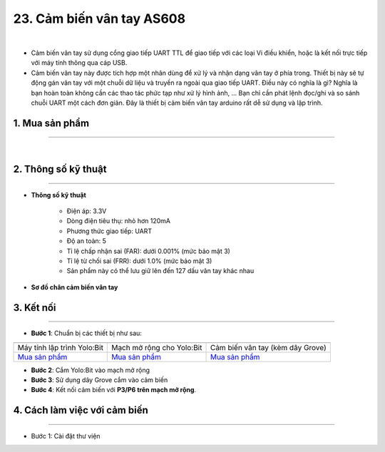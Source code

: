 23. Cảm biến vân tay AS608
==============

.. image:: images/2x.1.png
    :width: 400px
    :align: center 
| 

- Cảm biến vân tay sử dụng cổng giao tiếp UART TTL để giao tiếp với các loại Vi điều khiển, hoặc là kết nối trực tiếp với máy tính thông qua cáp USB.

- Cảm biến vân tay này được tích hợp một nhân dùng để xử lý và nhận dạng vân tay ở phía trong. Thiết bị này sẽ tự động gán vân tay với một chuỗi dữ liệu và truyền ra ngoài qua giao tiếp UART. Điều này có nghĩa là gì? Nghĩa là bạn hoàn toàn không cần các thao tác phức tạp như xử lý hình ảnh, … Bạn chỉ cần phát lệnh đọc/ghi và so sánh chuỗi UART một cách đơn giản. Đây là thiết bị cảm biến vân tay arduino rất dễ sử dụng và lập trình.


**1. Mua sản phẩm**
-----------
----------

..  image:: images/gio.png
    :alt: some image
    :target: https://shop.ohstem.vn/san-pham/cam-bien-van-tay/
    :class: with-shadow
    :scale: 100%
    :align: center
|

**2. Thông số kỹ thuật**
---------
------------

- **Thông số kỹ thuật**

    + Điện áp: 3.3V 
    + Dòng điện tiêu thụ:  nhỏ hơn 120mA
    + Phương thức giao tiếp: UART
    + Độ an toàn: 5
    + Tỉ lệ chấp nhận sai (FAR):  dưới 0.001% (mức bảo mật 3)
    + Tỉ lệ từ chối sai (FRR): dưới 1.0% (mức bảo mật 3)
    + Sản phẩm này có thể lưu giữ lên đến 127 dấu vân tay khác nhau

- **Sơ đồ chân cảm biến vân tay**



**3. Kết nối**
------------
------------

- **Bước 1**: Chuẩn bị các thiết bị như sau: 

.. list-table:: 
   :widths: auto
   :header-rows: 1
     
   * - .. image:: images/yolo.png
          :width: 200px
          :align: center
     - .. image:: images/mmr.png
          :width: 200px
          :align: center
     - .. image:: images/2x.1.png
          :width: 200px
          :align: center
   * - Máy tính lập trình Yolo:Bit
     - Mạch mở rộng cho Yolo:Bit
     - Cảm biến vân tay (kèm dây Grove)
   * - `Mua sản phẩm <https://shop.ohstem.vn/san-pham/may-tinh-lap-trinh-yolobit/>`_
     - `Mua sản phẩm <https://shop.ohstem.vn/san-pham/grove-shield/>`_
     - `Mua sản phẩm <https://shop.ohstem.vn/san-pham/cam-bien-van-tay/>`_


- **Bước 2**: Cắm Yolo:Bit vào mạch mở rộng
- **Bước 3**: Sử dụng dây Grove cắm vào cảm biến
- **Bước 4**: Kết nối cảm biến với **P3/P6 trên mạch mở rộng**.

..  figure:: images/2x.3.png
    :scale: 100%
    :align: center 

**4. Cách làm việc với cảm biến**
--------
------------

- Bước 1: Cài đặt thư viện 


